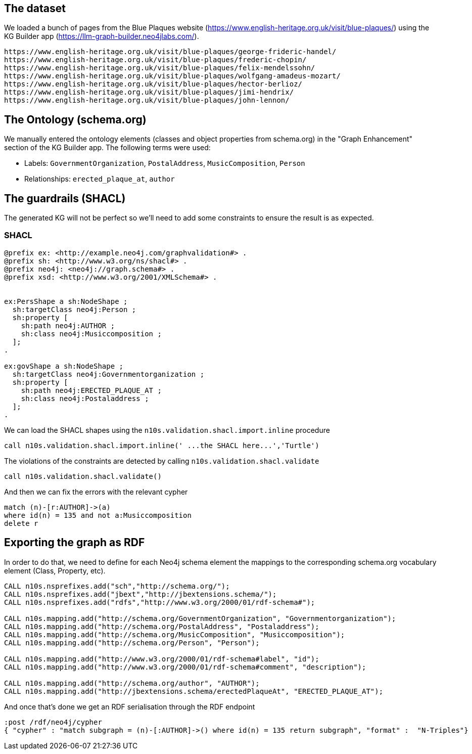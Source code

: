 ## The dataset 

We loaded a bunch of pages from the Blue Plaques website (https://www.english-heritage.org.uk/visit/blue-plaques/) using the KG Builder app (https://llm-graph-builder.neo4jlabs.com/).
----
https://www.english-heritage.org.uk/visit/blue-plaques/george-frideric-handel/
https://www.english-heritage.org.uk/visit/blue-plaques/frederic-chopin/
https://www.english-heritage.org.uk/visit/blue-plaques/felix-mendelssohn/
https://www.english-heritage.org.uk/visit/blue-plaques/wolfgang-amadeus-mozart/
https://www.english-heritage.org.uk/visit/blue-plaques/hector-berlioz/
https://www.english-heritage.org.uk/visit/blue-plaques/jimi-hendrix/
https://www.english-heritage.org.uk/visit/blue-plaques/john-lennon/
----

## The Ontology (schema.org)

We manually entered the ontology elements (classes and object properties from schema.org) in the "Graph Enhancement" section of the KG Builder app.
The following terms were used:

* Labels: `GovernmentOrganization`, `PostalAddress`, `MusicComposition`, `Person`
* Relationships: `erected_plaque_at`, `author`

## The guardrails (SHACL)

The generated KG will not be perfect so we'll need to add some constraints to ensure the result is as expected.

### SHACL
[source, Turtle]
----
@prefix ex: <http://example.neo4j.com/graphvalidation#> .
@prefix sh: <http://www.w3.org/ns/shacl#> .
@prefix neo4j: <neo4j://graph.schema#> .
@prefix xsd: <http://www.w3.org/2001/XMLSchema#> .


ex:PersShape a sh:NodeShape ;
  sh:targetClass neo4j:Person ;
  sh:property [
    sh:path neo4j:AUTHOR ;
    sh:class neo4j:Musiccomposition ;
  ];
.

ex:govShape a sh:NodeShape ;
  sh:targetClass neo4j:Governmentorganization ;
  sh:property [
    sh:path neo4j:ERECTED_PLAQUE_AT ;
    sh:class neo4j:Postaladdress ;
  ];
.
----
We can load the SHACL shapes using the `n10s.validation.shacl.import.inline` procedure

[source,python]
----
call n10s.validation.shacl.import.inline(' ...the SHACL here...','Turtle')
----

The violations of the constraints are detected by calling `n10s.validation.shacl.validate`

[source, python]
----
call n10s.validation.shacl.validate()
----

And then we can fix the errors with the relevant cypher

[source,python]
----
match (n)-[r:AUTHOR]->(a) 
where id(n) = 135 and not a:Musiccomposition
delete r
----

## Exporting the graph as RDF

In order to do that, we need to define for each Neo4j schema element the mappings to the corresponding schema.org vocabulary element (Class, Property, etc).

[source,python]
----
CALL n10s.nsprefixes.add("sch","http://schema.org/");
CALL n10s.nsprefixes.add("jbext","http://jbextensions.schema/");
CALL n10s.nsprefixes.add("rdfs","http://www.w3.org/2000/01/rdf-schema#");

CALL n10s.mapping.add("http://schema.org/GovernmentOrganization", "Governmentorganization");
CALL n10s.mapping.add("http://schema.org/PostalAddress", "Postaladdress");
CALL n10s.mapping.add("http://schema.org/MusicComposition", "Musiccomposition");
CALL n10s.mapping.add("http://schema.org/Person", "Person");

CALL n10s.mapping.add("http://www.w3.org/2000/01/rdf-schema#label", "id");
CALL n10s.mapping.add("http://www.w3.org/2000/01/rdf-schema#comment", "description");

CALL n10s.mapping.add("http://schema.org/author", "AUTHOR");
CALL n10s.mapping.add("http://jbextensions.schema/erectedPlaqueAt", "ERECTED_PLAQUE_AT");
----

And once that's done we get an RDF serialisation through the RDF endpoint

[source,python]
----
:post /rdf/neo4j/cypher
{ "cypher" : "match subgraph = (n)-[:AUTHOR]->() where id(n) = 135 return subgraph", "format" :  "N-Triples"}
----

